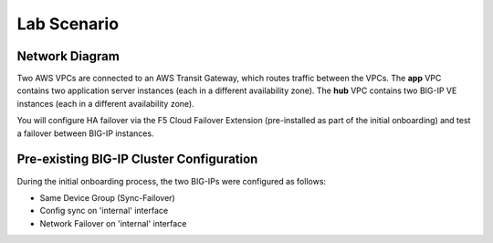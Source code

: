 Lab Scenario
================================================================================

Network Diagram
--------------------------------------------------------------------------------

Two AWS VPCs are connected to an AWS Transit Gateway, which routes traffic between the VPCs. The **app** VPC contains two application server instances (each in a different availability zone). The **hub** VPC contains two BIG-IP VE instances (each in a different availability zone).

You will configure HA failover via the F5 Cloud Failover Extension (pre-installed as part of the initial onboarding) and test a failover between BIG-IP instances.

.. image:: ./images/aws-lab-diagram-ha-cfe.png
   :align: left


Pre-existing BIG-IP Cluster Configuration
--------------------------------------------------------------------------------

During the initial onboarding process, the two BIG-IPs were configured as follows:

- Same Device Group (Sync-Failover)
- Config sync on 'internal' interface
- Network Failover on 'internal' interface

